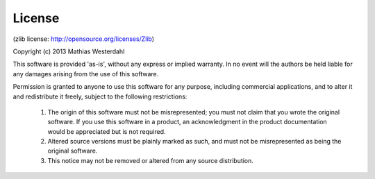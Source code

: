 License
=======

(zlib license: http://opensource.org/licenses/Zlib)

Copyright (c) 2013 Mathias Westerdahl

This software is provided 'as-is', without any express or implied warranty. In no event will the authors be held liable for any damages arising from the use of this software.

Permission is granted to anyone to use this software for any purpose, including commercial applications, and to alter it and redistribute it freely, subject to the following restrictions:

	1. The origin of this software must not be misrepresented; you must not claim that you wrote the original software. If you use this software in a product, an acknowledgment in the product documentation would be appreciated but is not required.
	
	2. Altered source versions must be plainly marked as such, and must not be misrepresented as being the original software.
	
	3. This notice may not be removed or altered from any source distribution.
 